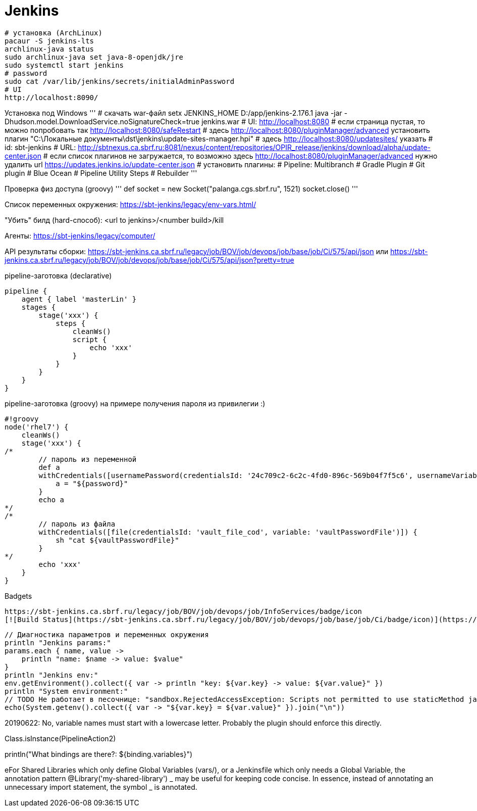 = Jenkins

```
# установка (ArchLinux)
pacaur -S jenkins-lts
archlinux-java status
sudo archlinux-java set java-8-openjdk/jre
sudo systemctl start jenkins
# password
sudo cat /var/lib/jenkins/secrets/initialAdminPassword
# UI
http://localhost:8090/
```

Установка под Windows
'''
# скачать war-файл
setx JENKINS_HOME D:/app/jenkins-2.176.1
java -jar -Dhudson.model.DownloadService.noSignatureCheck=true jenkins.war
# UI: http://localhost:8080
# если страница пустая, то можно попробовать так http://localhost:8080/safeRestart
# здесь http://localhost:8080/pluginManager/advanced установить плагин "C:\Локальные документы\dst\jenkins\update-sites-manager.hpi" 
#   здесь http://localhost:8080/updatesites/ указать
#   id: sbt-jenkins
#   URL: http://sbtnexus.ca.sbrf.ru:8081/nexus/content/repositories/OPIR_release/jenkins/download/alpha/update-center.json
# если список плагинов не загружается, то возможно здесь http://localhost:8080/pluginManager/advanced нужно удалить url https://updates.jenkins.io/update-center.json
# установить плагины:
#   Pipeline: Multibranch
#   Gradle Plugin
#   Git plugin
#   Blue Ocean
#   Pipeline Utility Steps
#   Rebuilder
'''

Проверка физ доступа (groovy)
'''
def socket = new Socket("palanga.cgs.sbrf.ru", 1521)
socket.close()
'''

Список переменных окружения: https://sbt-jenkins/legacy/env-vars.html/

"Убить" билд (hard-способ): <url to jenkins>/<number build>/kill

Агенты: https://sbt-jenkins/legacy/computer/

API результаты сборки: https://sbt-jenkins.ca.sbrf.ru/legacy/job/BOV/job/devops/job/base/job/Ci/575/api/json или https://sbt-jenkins.ca.sbrf.ru/legacy/job/BOV/job/devops/job/base/job/Ci/575/api/json?pretty=true

pipeline-заготовка (declarative)
```
pipeline {
    agent { label 'masterLin' }
    stages {
        stage('xxx') {
            steps {
                cleanWs()
                script {
                    echo 'xxx'
                }
            }
        }
    }
}
```

pipeline-заготовка (groovy) на примере получения пароля из привилегии :)
```
#!groovy
node('rhel7') {
    cleanWs()
    stage('xxx') {
/*
        // пароль из переменной
        def a
        withCredentials([usernamePassword(credentialsId: '24c709c2-6c2c-4fd0-896c-569b04f7f5c6', usernameVariable: 'user', passwordVariable: 'password')]) {
            a = "${password}"
        }
        echo a
*/
/*
        // пароль из файла
        withCredentials([file(credentialsId: 'vault_file_cod', variable: 'vaultPasswordFile')]) {
            sh "cat ${vaultPasswordFile}"
        }
*/
        echo 'xxx'
    }
}
```

Badgets
```
https://sbt-jenkins.ca.sbrf.ru/legacy/job/BOV/job/devops/job/InfoServices/badge/icon
[![Build Status](https://sbt-jenkins.ca.sbrf.ru/legacy/job/BOV/job/devops/job/base/job/Ci/badge/icon)](https://sbt-jenkins.ca.sbrf.ru/legacy/job/BOV/job/devops/job/InfoServices/)
```

```
// Диагностика параметров и переменных окружения
println "Jenkins params:"
params.each { name, value ->
    println "name: $name -> value: $value"
}
println "Jenkins env:"
env.getEnvironment().collect({ var -> println "key: ${var.key} -> value: ${var.value}" })
println "System environment:"
// TODO Не работает в песочнице: "sandbox.RejectedAccessException: Scripts not permitted to use staticMethod java.lang.System getenv"
echo(System.getenv().collect({ var -> "${var.key} = ${var.value}" }).join("\n"))
```


20190622: No, variable names must start with a lowercase letter. Probably the plugin should enforce this directly.

Class.isInstance(PipelineAction2)

println("What bindings are there?: ${binding.variables}")

eFor Shared Libraries which only define Global Variables (vars/), or a Jenkinsfile which only needs a Global Variable, the annotation pattern @Library('my-shared-library') _ may be useful for keeping code concise. In essence, instead of annotating an unnecessary import statement, the symbol _ is annotated.